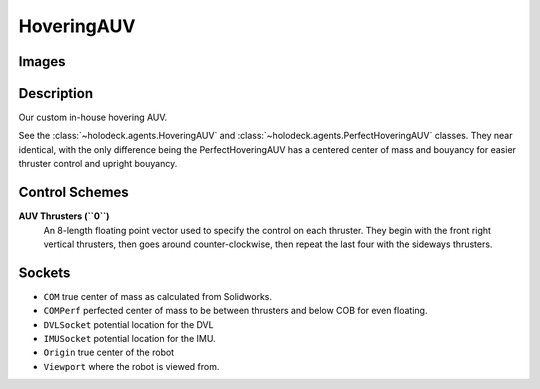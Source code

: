 .. _`hovering-auv-agent`:

HoveringAUV
============

Images
------

.. image:: images/hovering-auv.png
   :scale: 40%

Description
-----------
Our custom in-house hovering AUV.

See the :class:`~holodeck.agents.HoveringAUV` and :class:`~holodeck.agents.PerfectHoveringAUV` classes. They near identical, with the only difference being the PerfectHoveringAUV has a centered center of mass and bouyancy for easier thruster control and upright bouyancy.

Control Schemes
---------------

**AUV Thrusters (``0``)**
  An 8-length floating point vector used to specify the control on each thruster. They begin with the front right vertical thrusters, then goes around counter-clockwise, then repeat the last four with the sideways thrusters.



Sockets
-------

- ``COM`` true center of mass as calculated from Solidworks.
- ``COMPerf`` perfected center of mass to be between thrusters and below COB for even floating.
- ``DVLSocket`` potential location for the DVL
- ``IMUSocket`` potential location for the IMU.
- ``Origin`` true center of the robot
- ``Viewport`` where the robot is viewed from.

.. image:: images/hovering-auv-sockets-close.png
   :scale: 50%

.. image:: images/hovering-auv-sockets.png
   :scale: 60%